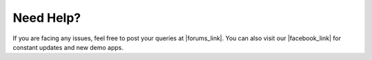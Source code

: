 .. _need_help:

Need Help?
==========

If you are facing any issues, feel free to post your queries at |forums_link|. You can also visit our |facebook_link| for constant updates and new demo apps.


.. |forums_link| raw:: html

   <a href="http://forums.flytbase.com" target="_blank">forums.flytbase.com</a> 

.. |facebook_link| raw:: html

   <a href="https://www.facebook.com/groups/flytos/" target="_blank">facebook page</a> 